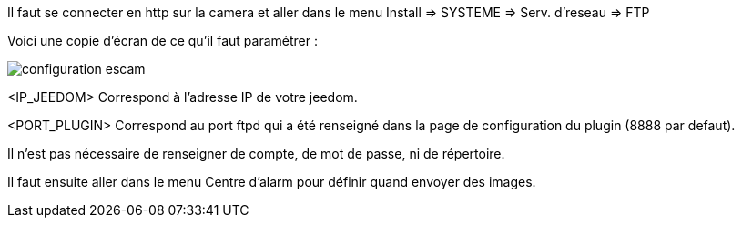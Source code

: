 Il faut se connecter en http sur la camera et aller dans le menu Install => SYSTEME => Serv. d'reseau => FTP

Voici une copie d'écran de ce qu'il faut paramétrer :

image::../images/configuration_escam.jpg[align="center"]

<IP_JEEDOM> Correspond à l'adresse IP de votre jeedom.

<PORT_PLUGIN> Correspond au port ftpd qui a été renseigné dans la page de configuration du plugin (8888 par defaut).

Il n'est pas nécessaire de renseigner de compte, de mot de passe, ni de répertoire.

Il faut ensuite aller dans le menu Centre d'alarm pour définir quand envoyer des images.
